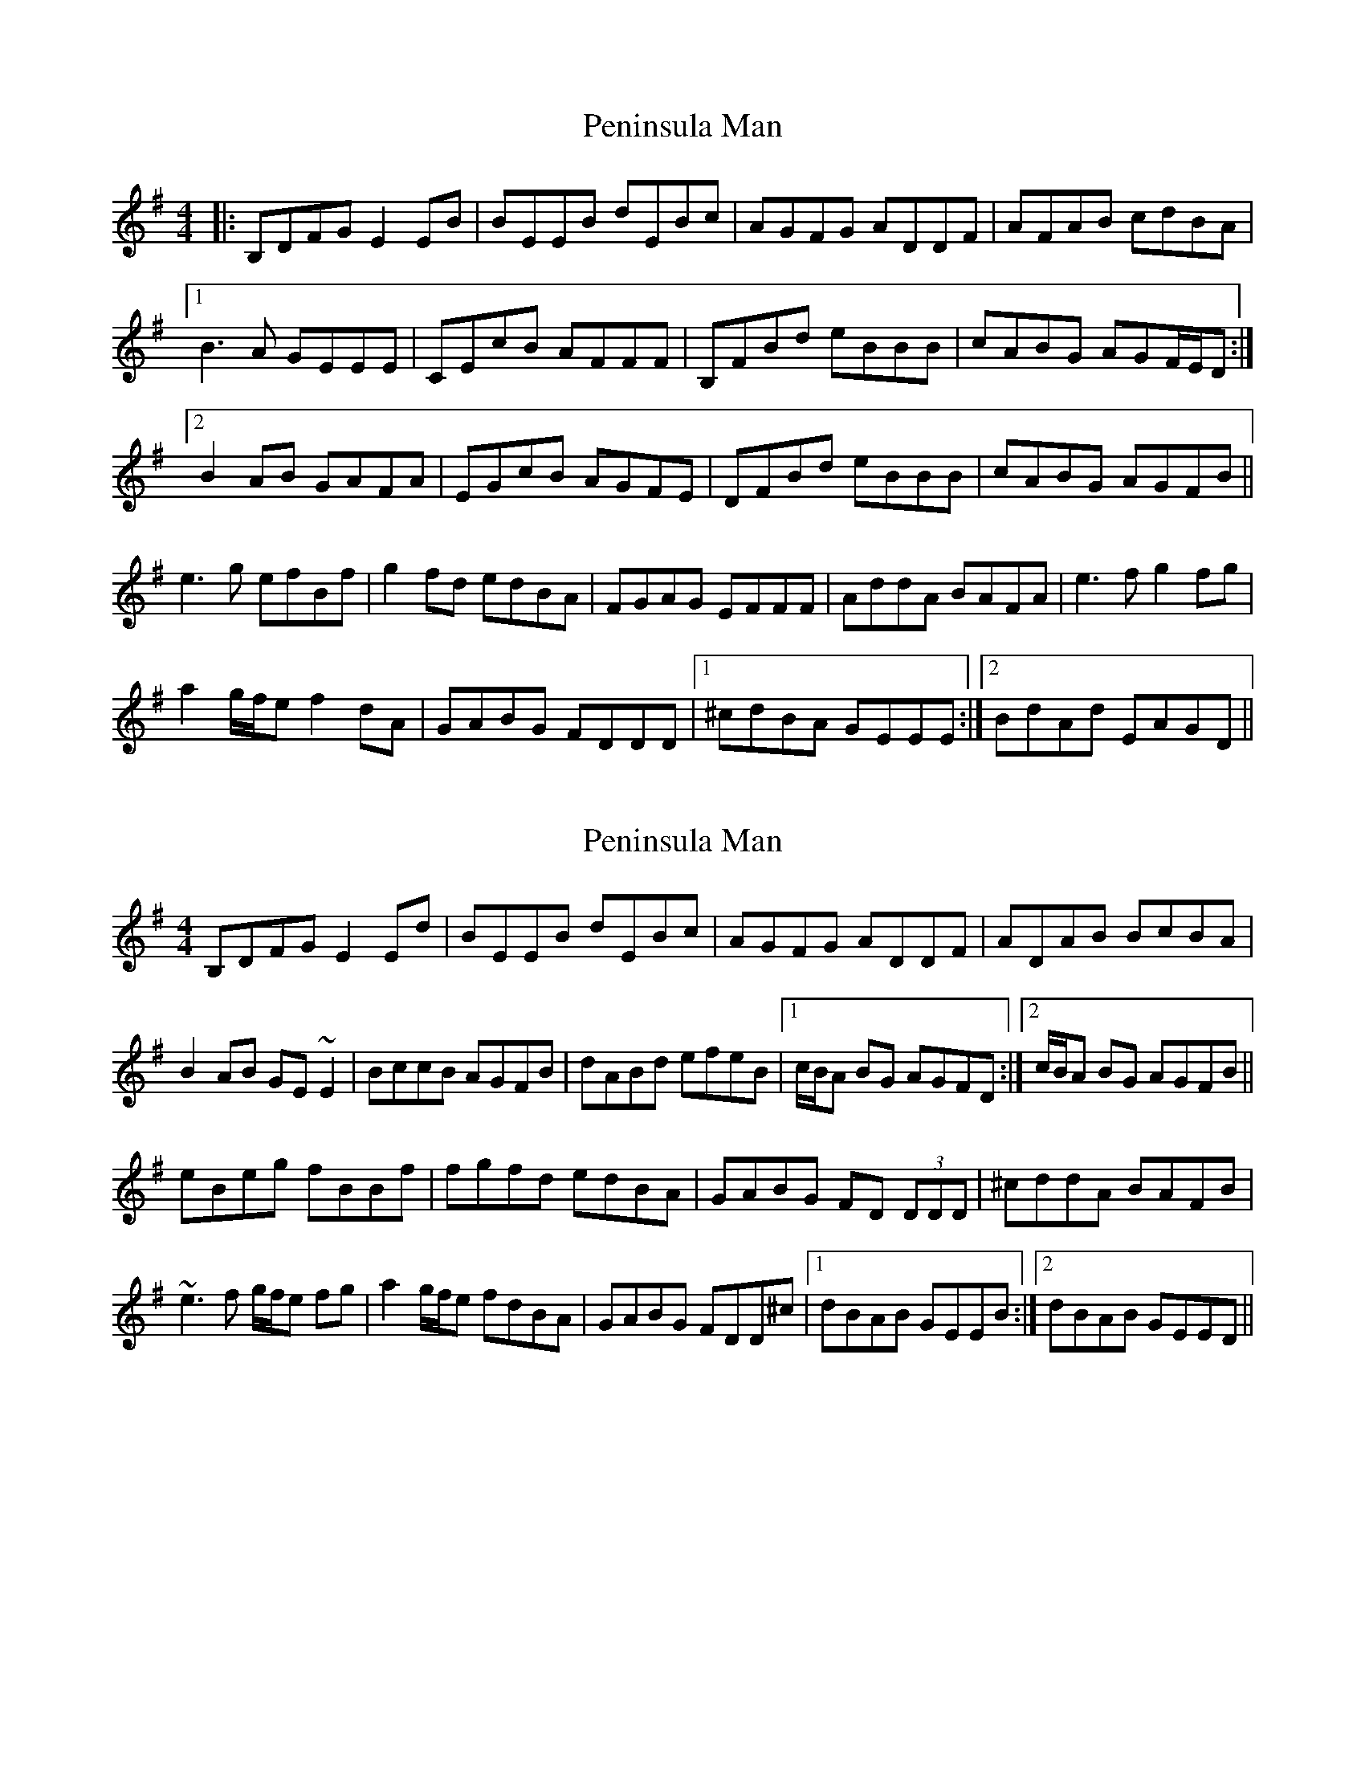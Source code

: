 X: 1
T: Peninsula Man
Z: Rollmop
S: https://thesession.org/tunes/10877#setting10877
R: reel
M: 4/4
L: 1/8
K: Emin
|:B,DFG E2 EB|BEEB dEBc|AGFG ADDF|AFAB cdBA|
[1 B3 A GEEE|CEcB AFFF|B,FBd eBBB|cABG AGF/E/D:|
[2 B2 AB GAFA|EGcB AGFE|DFBd eBBB|cABG AGFB||
e3 g efBf|g2 fd edBA|FGAG EFFF|AddA BAFA|e3 f g2 fg|
a2 g/f/e f2 dA|GABG FDDD|1 ^cdBA GEEE:|2 BdAd EAGD||
X: 2
T: Peninsula Man
Z: jdicarlo
S: https://thesession.org/tunes/10877#setting28309
R: reel
M: 4/4
L: 1/8
K: Emin
B,DFG E2Ed | BEEB dEBc | AGFG ADDF | ADAB BcBA |
B2AB GE~E2 | BccB AGFB | dABd efeB |1 c/B/A BG AGFD :|2 c/B/A BG AGFB ||
eBeg fBBf | fgfd edBA | GABG FD (3DDD | ^cddA BAFB |
~e3f g/f/e fg | a2 g/f/e fdBA | GABG FDD^c |1 dBAB GEEB :|2 dBAB GEED ||
